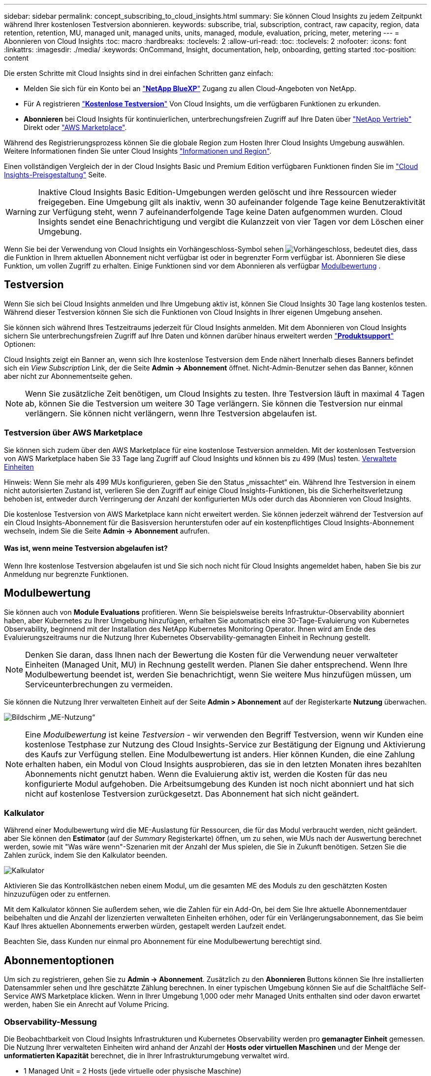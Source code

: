---
sidebar: sidebar 
permalink: concept_subscribing_to_cloud_insights.html 
summary: Sie können Cloud Insights zu jedem Zeitpunkt während Ihrer kostenlosen Testversion abonnieren. 
keywords: subscribe, trial, subscription, contract, raw capacity, region, data retention, retention, MU, managed unit, managed units, units, managed, module, evaluation, pricing, meter, metering 
---
= Abonnieren von Cloud Insights
:toc: macro
:hardbreaks:
:toclevels: 2
:allow-uri-read: 
:toc: 
:toclevels: 2
:nofooter: 
:icons: font
:linkattrs: 
:imagesdir: ./media/
:keywords: OnCommand, Insight, documentation, help, onboarding, getting started
:toc-position: content


[role="lead"]
Die ersten Schritte mit Cloud Insights sind in drei einfachen Schritten ganz einfach:

* Melden Sie sich für ein Konto bei an link:https://bluexp.netapp.com//["*NetApp BlueXP*"] Zugang zu allen Cloud-Angeboten von NetApp.
* Für A registrieren link:https://cloud.netapp.com/cloud-insights["*Kostenlose Testversion*"] Von Cloud Insights, um die verfügbaren Funktionen zu erkunden.
* *Abonnieren* bei Cloud Insights für kontinuierlichen, unterbrechungsfreien Zugriff auf Ihre Daten über link:https://www.netapp.com/us/forms/sales-inquiry/cloud-insights-sales-inquiries.aspx["NetApp Vertrieb"] Direkt oder link:https://aws.amazon.com/marketplace/pp/prodview-pbc3h2mkgaqxe["AWS Marketplace"].


Während des Registrierungsprozess können Sie die globale Region zum Hosten Ihrer Cloud Insights Umgebung auswählen. Weitere Informationen finden Sie unter Cloud Insights link:security_information_and_region.html["Informationen und Region"].

Einen vollständigen Vergleich der in der Cloud Insights Basic und Premium Edition verfügbaren Funktionen finden Sie im link:https://bluexp.netapp.com/cloud-insights-pricing["Cloud Insights-Preisgestaltung"] Seite.


WARNING: Inaktive Cloud Insights Basic Edition-Umgebungen werden gelöscht und ihre Ressourcen wieder freigegeben. Eine Umgebung gilt als inaktiv, wenn 30 aufeinander folgende Tage keine Benutzeraktivität zur Verfügung steht, wenn 7 aufeinanderfolgende Tage keine Daten aufgenommen wurden. Cloud Insights sendet eine Benachrichtigung und vergibt die Kulanzzeit von vier Tagen vor dem Löschen einer Umgebung.

Wenn Sie bei der Verwendung von Cloud Insights ein Vorhängeschloss-Symbol sehen image:padlock.png["Vorhängeschloss"], bedeutet dies, dass die Funktion in Ihrem aktuellen Abonnement nicht verfügbar ist oder in begrenzter Form verfügbar ist. Abonnieren Sie diese Funktion, um vollen Zugriff zu erhalten. Einige Funktionen sind vor dem Abonnieren als verfügbar <<module-evaluation,Modulbewertung>> .



== Testversion

Wenn Sie sich bei Cloud Insights anmelden und Ihre Umgebung aktiv ist, können Sie Cloud Insights 30 Tage lang kostenlos testen. Während dieser Testversion können Sie sich die Funktionen von Cloud Insights in Ihrer eigenen Umgebung ansehen.

Sie können sich während Ihres Testzeitraums jederzeit für Cloud Insights anmelden. Mit dem Abonnieren von Cloud Insights sichern Sie unterbrechungsfreien Zugriff auf Ihre Daten und können darüber hinaus erweitert werden link:https://docs.netapp.com/us-en/cloudinsights/concept_requesting_support.html["*Produktsupport*"] Optionen:

Cloud Insights zeigt ein Banner an, wenn sich Ihre kostenlose Testversion dem Ende nähert Innerhalb dieses Banners befindet sich ein _View Subscription_ Link, der die Seite *Admin -> Abonnement* öffnet. Nicht-Admin-Benutzer sehen das Banner, können aber nicht zur Abonnementseite gehen.


NOTE: Wenn Sie zusätzliche Zeit benötigen, um Cloud Insights zu testen. Ihre Testversion läuft in maximal 4 Tagen ab, können Sie die Testversion um weitere 30 Tage verlängern. Sie können die Testversion nur einmal verlängern. Sie können nicht verlängern, wenn Ihre Testversion abgelaufen ist.



=== Testversion über AWS Marketplace

Sie können sich zudem über den AWS Marketplace für eine kostenlose Testversion anmelden. Mit der kostenlosen Testversion von AWS Marketplace haben Sie 33 Tage lang Zugriff auf Cloud Insights und können bis zu 499 (Mus) testen. <<observability-metering,Verwaltete Einheiten>>

Hinweis: Wenn Sie mehr als 499 MUs konfigurieren, geben Sie den Status „missachtet“ ein. Während Ihre Testversion in einem nicht autorisierten Zustand ist, verlieren Sie den Zugriff auf einige Cloud Insights-Funktionen, bis die Sicherheitsverletzung behoben ist, entweder durch Verringerung der Anzahl der konfigurierten MUs oder durch das Abonnieren von Cloud Insights.

Die kostenlose Testversion von AWS Marketplace kann nicht erweitert werden. Sie können jederzeit während der Testversion auf ein Cloud Insights-Abonnement für die Basisversion herunterstufen oder auf ein kostenpflichtiges Cloud Insights-Abonnement wechseln, indem Sie die Seite *Admin -> Abonnement* aufrufen.



==== Was ist, wenn meine Testversion abgelaufen ist?

Wenn Ihre kostenlose Testversion abgelaufen ist und Sie sich noch nicht für Cloud Insights angemeldet haben, haben Sie bis zur Anmeldung nur begrenzte Funktionen.



== Modulbewertung

Sie können auch von *Module Evaluations* profitieren. Wenn Sie beispielsweise bereits Infrastruktur-Observability abonniert haben, aber Kubernetes zu Ihrer Umgebung hinzufügen, erhalten Sie automatisch eine 30-Tage-Evaluierung von Kubernetes Observability, beginnend mit der Installation des NetApp Kubernetes Monitoring Operator. Ihnen wird am Ende des Evaluierungszeitraums nur die Nutzung Ihrer Kubernetes Observability-gemanagten Einheit in Rechnung gestellt.


NOTE: Denken Sie daran, dass Ihnen nach der Bewertung die Kosten für die Verwendung neuer verwalteter Einheiten (Managed Unit, MU) in Rechnung gestellt werden. Planen Sie daher entsprechend. Wenn Ihre Modulbewertung beendet ist, werden Sie benachrichtigt, wenn Sie weitere Mus hinzufügen müssen, um Serviceunterbrechungen zu vermeiden.

Sie können die Nutzung Ihrer verwalteten Einheit auf der Seite *Admin > Abonnement* auf der Registerkarte *Nutzung* überwachen.

image:Module_Trials_UsageTab.png["Bildschirm „ME-Nutzung“"]


NOTE: Eine _Modulbewertung_ ist keine _Testversion_ - wir verwenden den Begriff Testversion, wenn wir Kunden eine kostenlose Testphase zur Nutzung des Cloud Insights-Service zur Bestätigung der Eignung und Aktivierung des Kaufs zur Verfügung stellen. Eine Modulbewertung ist anders. Hier können Kunden, die eine Zahlung erhalten haben, ein Modul von Cloud Insights ausprobieren, das sie in den letzten Monaten ihres bezahlten Abonnements nicht genutzt haben. Wenn die Evaluierung aktiv ist, werden die Kosten für das neu konfigurierte Modul aufgehoben. Die Arbeitsumgebung des Kunden ist noch nicht abonniert und hat sich nicht auf kostenlose Testversion zurückgesetzt. Das Abonnement hat sich nicht geändert.



=== Kalkulator

Während einer Modulbewertung wird die ME-Auslastung für Ressourcen, die für das Modul verbraucht werden, nicht geändert. aber Sie können den *Estimator* (auf der _Summary_ Registerkarte) öffnen, um zu sehen, wie MUs nach der Auswertung berechnet werden, sowie mit "Was wäre wenn"-Szenarien mit der Anzahl der Mus spielen, die Sie in Zukunft benötigen. Setzen Sie die Zahlen zurück, indem Sie den Kalkulator beenden.

image:Module_Trials_Estimator.png["Kalkulator"]

Aktivieren Sie das Kontrollkästchen neben einem Modul, um die gesamten ME des Moduls zu den geschätzten Kosten hinzuzufügen oder zu entfernen.

Mit dem Kalkulator können Sie außerdem sehen, wie die Zahlen für ein Add-On, bei dem Sie Ihre aktuelle Abonnementdauer beibehalten und die Anzahl der lizenzierten verwalteten Einheiten erhöhen, oder für ein Verlängerungsabonnement, das Sie beim Kauf Ihres aktuellen Abonnements erwerben würden, gestapelt werden Laufzeit endet.

Beachten Sie, dass Kunden nur einmal pro Abonnement für eine Modulbewertung berechtigt sind.



== Abonnementoptionen

Um sich zu registrieren, gehen Sie zu *Admin -> Abonnement*. Zusätzlich zu den *Abonnieren* Buttons können Sie Ihre installierten Datensammler sehen und Ihre geschätzte Zählung berechnen. In einer typischen Umgebung können Sie auf die Schaltfläche Self-Service AWS Marketplace klicken. Wenn in Ihrer Umgebung 1,000 oder mehr Managed Units enthalten sind oder davon erwartet werden, haben Sie ein Anrecht auf Volume Pricing.



=== Observability-Messung

Die Beobachtbarkeit von Cloud Insights Infrastrukturen und Kubernetes Observability werden pro *gemanagter Einheit* gemessen. Die Nutzung Ihrer verwalteten Einheiten wird anhand der Anzahl der *Hosts oder virtuellen Maschinen* und der Menge der *unformatierten Kapazität* berechnet, die in Ihrer Infrastrukturumgebung verwaltet wird.

* 1 Managed Unit = 2 Hosts (jede virtuelle oder physische Maschine)
* 1 Managed Unit = 4 tib unformatierte Kapazität physischer oder virtueller Festplatten
* 1 Managed Unit = 40 tib unformatierte Kapazität ausgewählter sekundärer Speicher: AWS S3, Cohesity SmartFiles, Dell EMC Data Domain, Dell EMC ECS, Hitachi Content Platform, IBM Cleversafe, NetApp StorageGRID, Rubrik:
* 1 Managed Unit = 4 vCPUs von Uberentes.
+
** 1 Managed Unit K8s Adjustment = 2 Nodes oder Hosts, die auch von der Infrastruktur überwacht werden.




Wenn in Ihrer Umgebung 1,000 oder mehr Managed Units enthalten sind oder erwartet werden, haben Sie Anspruch auf *Volumenrabatte* und werden dazu aufgefordert, sich an den NetApp Vertrieb zu wenden. Siehe <<how-do-i-subscribe,Unten>> Entnehmen.



=== Messung Der Workload-Sicherheit

Die Messung der Workload-Sicherheit richtet sich danach, ob die verwendeten Nodes High-End-, Midrange- oder Entry-Level-Nodes mit der folgenden MU-Anzahl (Managed Unit) sind:

|===


| Knotentyp: | Beispielmodelle: | Messung: 


| 1 High-End-Knoten | 700, 800, 900, 9xxx | 80 Verwaltete Einheiten 


| 1 Midrange-Knoten | 300, 400, 500, 8x00 | 40 Verwaltete Einheiten 


| 1 Einstiegsknoten | 1xx, 2xx UND 2xxx | 20 Verwaltete Einheiten 


| 1 Software-ONTAP | CVO/FSX | 10 Verwaltete Einheiten 


| 1 Unbekannter Knoten |  | 80 Verwaltete Einheiten 
|===
Sie können Ihre Workload Security-Nutzung auf der Seite *Admin > Abonnement* auf der Registerkarte *Workload Security* anzeigen.

image:ws_metering_example_page.png["„Admin > Subscription > Workload Security“-Registerkarte mit High-End-, Midrange- und Entry-Level-Node-Anzahl“"]


NOTE: Bei bestehenden Workload Security-Abonnements wird die MU-Nutzung angepasst, sodass die Node-Nutzung keine verwalteten Einheiten verbraucht. Verwendung von Cloud Insights-Messgeräten zur Gewährleistung der Compliance mit lizenzierter Nutzung.



== Wie kann ich mich anmelden?

Wenn die Anzahl Ihrer Managed Units kleiner als 1,000 ist, können Sie sich auch über den NetApp Vertrieb anmelden oder <<self-subscribe-through-aws-marketplace,Self-Subscribe>> Über AWS Marketplace:



=== Abonnieren Sie NetApp Sales Direct

Wenn die erwartete Anzahl der verwalteten Einheiten 1,000 oder höher beträgt, klicken Sie auf das link:https://www.netapp.com/us/forms/sales-inquiry/cloud-insights-sales-inquiries.aspx["*Vertrieb Kontaktieren*"] Taste um das NetApp Sales Team zu abonnieren.

Sie müssen Ihren NetApp Vertriebsmitarbeiter Ihre Cloud Insights *Seriennummer* bereitstellen, damit das kostenpflichtige Abonnement auf Ihrer Cloud Insights Umgebung angewendet werden kann. Die Seriennummer identifiziert Ihre Cloud Insights-Testversion eindeutig und ist auf der Seite *Admin > Abonnement* zu finden.



=== Self-Subscribe über AWS Marketplace


NOTE: Sie müssen ein Kontoinhaber oder Administrator sein, um ein AWS Marketplace-Abonnement auf Ihrem bestehenden Cloud Insights Testkonto anzuwenden. Zusätzlich ist ein Amazon Web Services (AWS) Konto erforderlich.

Durch Klicken auf den Link Amazon Marketplace wird das AWS geöffnet https://aws.amazon.com/marketplace/pp/prodview-pbc3h2mkgaqxe["Einblicke in die Cloud"] Abonnementseite, auf der Sie Ihr Abonnement abschließen können. Beachten Sie, dass die Werte, die Sie im Rechner eingegeben haben, nicht auf der AWS-Abonnementseite ausgefüllt sind. Sie müssen auf dieser Seite die Gesamtzahl der verwalteten Einheiten eingeben.

Nachdem Sie die Gesamtzahl der verwalteten Einheiten eingegeben und entweder 12 Monate oder 36 Monate Abonnement-Laufzeit gewählt haben, klicken Sie auf *Konto einrichten*, um den Abonnementprozess abzuschließen.

Sobald der AWS-Abonnementprozess abgeschlossen ist, werden Sie zurück in Ihre Cloud Insights-Umgebung gebracht. Wenn die Umgebung nicht mehr aktiv ist (Sie haben sich z. B. abgemeldet), werden Sie zur Anmeldeseite von NetApp BlueXP weitergeleitet. Wenn Sie sich erneut bei Cloud Insights anmelden, ist Ihr Abonnement aktiv.


NOTE: Nachdem Sie auf der AWS Marketplace Seite auf *Konto einrichten* geklickt haben, müssen Sie den AWS Abonnementprozess innerhalb einer Stunde abschließen. Wenn Sie den Vorgang nicht innerhalb einer Stunde abschließen, müssen Sie erneut auf *Konto einrichten* klicken, um den Vorgang abzuschließen.

Wenn ein Problem auftritt und der Abonnementprozess nicht korrekt abgeschlossen werden kann, sehen Sie beim Anmelden in Ihrer Umgebung weiterhin das Banner „Testversion“. In diesem Fall können Sie zu *Admin > Abonnement* gehen und den Abonnementprozess wiederholen.



== Ihren Abonnementstatus Anzeigen

Sobald Ihr Abonnement aktiv ist, können Sie Ihren Abonnementstatus und die Nutzung der verwalteten Einheit über die Seite *Admin > Abonnement* anzeigen.

Auf der Registerkarte Subscription *Summary* werden folgende Elemente angezeigt:

* Aktuelle Ausgabe
* Seriennummer Des Abonnements
* Aktuelle ME-Berechtigung


Die Registerkarte *Usage* zeigt Ihnen Ihre aktuelle MU-Nutzung und wie diese Nutzung nach Datensammler unterteilt wird.

image:SubscriptionUsageByModule.png["MU-Nutzung nach Modul"]

Die Registerkarte *Verlauf* gibt Ihnen einen Einblick in Ihre MU-Nutzung in den letzten 7 bis 90 Tagen. Wenn Sie den Mauszeiger über eine Spalte im Diagramm halten, werden Sie nach Modul aufgeschlüsselt (z. B. Observability, Kubernetes).

image:Subscription_Usage_History.png["MU-Nutzungsverlauf"]



== Ihr Nutzungsmanagement anzeigen

Auf der Registerkarte Usage Management wird eine Übersicht über die Auslastung der verwalteten Einheiten sowie Registerkarten angezeigt, die den Verbrauch der verwalteten Einheiten nach Collector oder Kubernetes Cluster aufschlüsselung.


NOTE: Die Anzahl der nicht formatierten Einheiten für die verwaltete Kapazität entspricht einer Summe der gesamten Rohkapazität in der Umgebung und wird auf die nächste verwaltete Einheit aufgerundet.


NOTE: Die Summe der verwalteten Einheiten kann sich leicht von der Datensammler-Anzahl im Zusammenfassungsbereich unterscheiden. Dies liegt daran, dass die Anzahl der verwalteten Einheiten auf die nächste verwaltete Einheit aufgerundet wird. Die Summe dieser Zahlen in der Datensammler-Liste kann etwas höher sein als die Summe der verwalteten Einheiten im Statusbereich. Im Übersichtsbereich finden Sie die tatsächliche Anzahl der verwalteten Einheiten für Ihr Abonnement.

Falls sich Ihre Nutzung dem abonnierten Betrag nähert oder diesen überschreitet, können Sie die Nutzung verringern, indem Sie Datensammler löschen oder die Überwachung von Kubernetes-Clustern stoppen. Löschen Sie einen Eintrag in dieser Liste, indem Sie auf das Menü „drei Punkte“ klicken und _Löschen_ wählen.



=== Was passiert, wenn ich meine abonnierte Nutzung überüberschreitung?

Warnungen werden angezeigt, wenn die Nutzung der verwalteten Einheiten 80 %, 90 % und 100 % Ihres abonnierten Gesamtbetrags überschreitet:

[cols="2*a"]
|===
| *Bei mehr als:* | *Dies passiert / Empfohlene Aktion:* 


 a| 
*80%*
 a| 
Ein Informationsbanner wird angezeigt. Es ist keine Aktion erforderlich.



 a| 
*90%*
 a| 
Ein Warnbanner wird angezeigt. Sie können die Anzahl Ihrer abonnierten verwalteten Einheiten erhöhen.



 a| 
*100%*
 a| 
Ein Fehlerbanner wird angezeigt, bis Sie einen der folgenden Schritte ausführen:

* Entfernen Sie Data Collectors, damit Ihre Managed Unit-Nutzung Ihren abonnierten Betrag erreicht oder darunter liegt
* Ändern Sie Ihr Abonnement, um die Anzahl der abonnierten verwalteten Einheiten zu erhöhen


|===


== Melden Sie sich direkt an und überspringen Sie die Testversion

Sie können Cloud Insights auch direkt über den abonnieren https://aws.amazon.com/marketplace/pp/prodview-pbc3h2mkgaqxe["AWS Marketplace"], Ohne zuerst eine Versuchsumgebung zu schaffen. Sobald Ihr Abonnement abgeschlossen und Ihre Umgebung eingerichtet ist, werden Sie umgehend abonniert.

